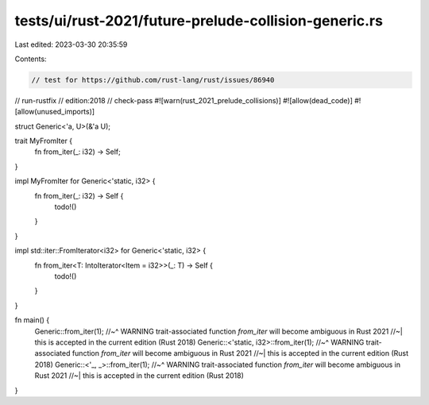 tests/ui/rust-2021/future-prelude-collision-generic.rs
======================================================

Last edited: 2023-03-30 20:35:59

Contents:

.. code-block:: rs

    // test for https://github.com/rust-lang/rust/issues/86940
// run-rustfix
// edition:2018
// check-pass
#![warn(rust_2021_prelude_collisions)]
#![allow(dead_code)]
#![allow(unused_imports)]

struct Generic<'a, U>(&'a U);

trait MyFromIter {
    fn from_iter(_: i32) -> Self;
}

impl MyFromIter for Generic<'static, i32> {
    fn from_iter(_: i32) -> Self {
        todo!()
    }
}

impl std::iter::FromIterator<i32> for Generic<'static, i32> {
    fn from_iter<T: IntoIterator<Item = i32>>(_: T) -> Self {
        todo!()
    }
}

fn main() {
    Generic::from_iter(1);
    //~^ WARNING trait-associated function `from_iter` will become ambiguous in Rust 2021
    //~| this is accepted in the current edition (Rust 2018)
    Generic::<'static, i32>::from_iter(1);
    //~^ WARNING trait-associated function `from_iter` will become ambiguous in Rust 2021
    //~| this is accepted in the current edition (Rust 2018)
    Generic::<'_, _>::from_iter(1);
    //~^ WARNING trait-associated function `from_iter` will become ambiguous in Rust 2021
    //~| this is accepted in the current edition (Rust 2018)
}


